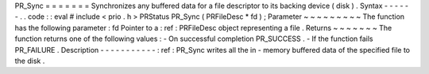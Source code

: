 PR_Sync
=
=
=
=
=
=
=
Synchronizes
any
buffered
data
for
a
file
descriptor
to
its
backing
device
(
disk
)
.
Syntax
-
-
-
-
-
-
.
.
code
:
:
eval
#
include
<
prio
.
h
>
PRStatus
PR_Sync
(
PRFileDesc
*
fd
)
;
Parameter
~
~
~
~
~
~
~
~
~
The
function
has
the
following
parameter
:
fd
Pointer
to
a
:
ref
:
PRFileDesc
object
representing
a
file
.
Returns
~
~
~
~
~
~
~
The
function
returns
one
of
the
following
values
:
-
On
successful
completion
PR_SUCCESS
.
-
If
the
function
fails
PR_FAILURE
.
Description
-
-
-
-
-
-
-
-
-
-
-
:
ref
:
PR_Sync
writes
all
the
in
-
memory
buffered
data
of
the
specified
file
to
the
disk
.
